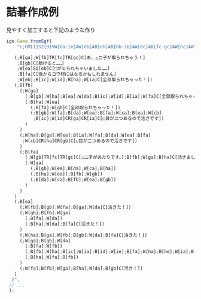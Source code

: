 * 詰碁作成例
見やすく加工すると下記のような作り
#+begin_src js
  igo.Game.fromSgf(
      "(;GM[1]SZ[9]VW[ba:ie]AW[db]AB[eb]AB[hb:ib]AW[ec]AB[fc:gc]AW[hc]AW[dd]AW[fd:hd]LB[da:a]LB[ic:b]C[黒番です。さあどこに打ちますか？naもbも脱出できなそうですね。]

     (;B[ga];W[fb]TR[fc]TR[gc]C[あ、△二子が取られちゃう！]
      ;B[gb]C[助けると……]
      ;W[ea]SQ[eb]C[□がとられちゃいました……]
      ;B[fa]C[後からコウ材にはなるかもしれません]
      ;W[eb];B[ic];W[id];B[ha];W[ia]C[全部取られちゃった！])
     (;B[fb]
       (;W[ga]
         (;B[gb];W[ha];B[ea];W[da];B[ic];W[id];B[ia];W[fa]C[全部取られちゃった！])
         (;B[ha];W[ea]
           (;B[fa];W[gb]C[全部取られちゃった！])
           (;B[gb];W[fa];B[da];W[ea];B[fa];W[ca];B[ea];W[cb]
            ;B[ic];W[id]CR[ga]CR[ia]C[○目が二つあるので活きです])
         )
       )
       (;W[ha];B[ga];W[ea];B[ia];W[fa];B[da];W[ea];B[fa]
        ;W[cb]CR[ha]CR[gb]C[○目が二つあるので活きです])
       )
       (;B[fa]
         (;W[gb]TR[fc]TR[gc]C[△二子があたりです。];B[fb];W[ga];B[ha]C[活きました！])
         (;W[ga]
           (;B[gb];W[ea];B[da];W[ca];B[ha])
           (;B[ha];W[ea](;B[fb];W[gb])
           (;B[da];W[ca];B[fb];W[ea];B[gb])
         )
       )
     )
     (;B[ea]
       (;W[fb];B[gb];W[fa];B[ga];W[da]C[活きた！])
       (;W[gb];B[fb];W[ga]
         (;B[fa];W[da])
         (;B[ha];W[da];B[fa]C[活きた！])
       )
       (;W[ha];B[ga];W[fb];B[gb];W[da];B[fa]C[活きた！])
       (;W[ga];B[gb];W[da]
         (;B[fa];W[fb])
         (;B[fb];W[ha];B[ic];W[ia];B[id];W[ie];B[fa];W[ha];B[he];W[ia];B[ga];W[ha];B[ia];W[ha])
         (;B[ha];W[fa];B[fb])
       )
       (;W[fa];B[fb];W[ga];B[ha];W[da];B[gb]C[活き！])
     )
    )",
   // ...
   );
#+end_src








